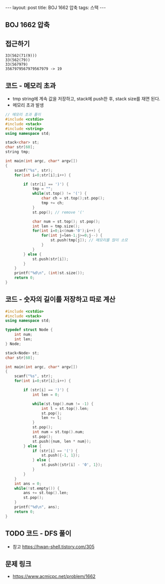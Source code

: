 #+HTML: ---
#+HTML: layout: post
#+HTML: title: BOJ 1662 압축
#+HTML: tags: 스택
#+HTML: ---
#+OPTIONS: ^:nil

** BOJ 1662 압축

** 접근하기
#+BEGIN_EXAMPLE
33(562(71(9)))
33(562(79))
33(567979)
3567979567979567979 -> 19
#+END_EXAMPLE

** 코드 - 메모리 초과
- tmp string에 계속 값을 저장하고, stack에 push한 후, stack size를 재면 된다.
- 메모리 초과 발생
#+BEGIN_SRC cpp
// 메모리 초과 풀이
#include <cstdio>
#include <stack>
#include <string>
using namespace std;

stack<char> st;
char str[60];
string tmp;

int main(int argc, char* argv[])
{
    scanf("%s", str);
    for(int i=0;str[i];i++) {
        
        if (str[i] == ')') {
            tmp = "";
            while(st.top() != '(') {
                char ch = st.top();st.pop();
                tmp += ch;
            }
            st.pop(); // remove '('

            char num = st.top(); st.pop();
            int len = tmp.size();
            for(int i=0;i<(num-'0');i++) {
                for(int j=len-1;j>=0;j--) {
                    st.push(tmp[j]); // 메모리를 많이 소모
                }
            }
        } else {
            st.push(str[i]);
        }
    }
    printf("%d\n", (int)st.size());
    return 0;
}
#+END_SRC

** 코드 - 숫자의 길이를 저장하고 따로 계산
#+BEGIN_SRC cpp
#include <cstdio>
#include <stack>
using namespace std;

typedef struct Node {
    int num;
    int len;    
} Node;

stack<Node> st;
char str[60];

int main(int argc, char* argv[])
{
    scanf("%s", str);
    for(int i=0;str[i];i++) {
        
        if (str[i] == ')') {
            int len = 0;

            while(st.top().num != -1) {
                int l = st.top().len;
                st.pop();
                len += l;
            }
            st.pop();
            int num = st.top().num;
            st.pop();
            st.push({num, len * num});
        } else {
            if (str[i] == '(') {
                st.push({-1, 1});
            } else {
                st.push({str[i] - '0', 1});
            }
        }
    }
    int ans = 0;
    while(!st.empty()) {
        ans += st.top().len;
        st.pop();
    }
    printf("%d\n", ans);
    return 0;
}
#+END_SRC
** TODO 코드 - DFS 풀이
- 참고 https://hwan-shell.tistory.com/305
** 문제 링크
- https://www.acmicpc.net/problem/1662
